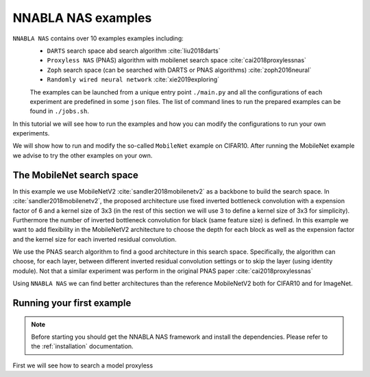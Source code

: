 NNABLA NAS examples
--------------------

``NNABLA NAS`` contains over 10 examples examples  including:
 * ``DARTS`` search space abd search algorithm :cite:`liu2018darts`
 * ``Proxyless NAS`` (PNAS) algorithm with mobilenet search space :cite:`cai2018proxylessnas`
 * ``Zoph`` search space (can be searched with DARTS or PNAS algorithms) :cite:`zoph2016neural`
 * ``Randomly wired neural network`` :cite:`xie2019exploring`

 The examples can be launched from a unique entry point ``./main.py`` and all the configurations of each experiment are predefined in some ``json`` files. The list of command lines to run the prepared examples can be found in ``./jobs.sh``. 

In this tutorial we will see how to run the examples and how you can modify the configurations to run your own experiments.

We will show how to run and modify the so-called ``MobileNet`` example on CIFAR10. After running the MobileNet example we advise to try the other examples on your own.  

The MobileNet search space
^^^^^^^^^^^^^^^^^^^^^^^^^^
In this example we use MobileNetV2 :cite:`sandler2018mobilenetv2` as a backbone to build the search space. In :cite:`sandler2018mobilenetv2`, the proposed architecture use fixed inverted bottleneck convolution with a expension factor of 6 and a kernel size of 3x3 (in the rest of this section we will use 3 to define a kernel size of 3x3 for simplicity). Furthermore the number of inverted bottleneck convolution for black (same feature size) is defined. In this example we want to add flexibility in the MobileNetV2 architecture to choose the depth for each block as well as the expension factor and the kernel size for each inverted residual convolution. 

We use the PNAS search algorithm to find a good architecture in this search space. Specifically, the algorithm can choose, for each layer, between different inverted residual convolution settings or to skip the layer (using identity module). Not that a similar experiment was perform in the original PNAS paper :cite:`cai2018proxylessnas`

Using ``NNABLA NAS`` we can find better architectures than the reference MobileNetV2 both for CIFAR10 and for ImageNet.



Running your first example
^^^^^^^^^^^^^^^^^^^^^^^^^^
.. note::
   Before starting you should get the NNABLA NAS framework and install the dependencies. Please refer to the :ref:`installation` documentation. 

First we will see how to search a model  proxyless   

.. bibliography:: references.bib